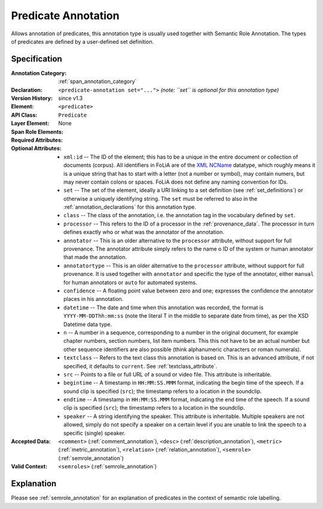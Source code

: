 .. DO NOT REMOVE ANY foliaspec COMMENTS NOR EDIT THE TEXT BLOCK IMMEDIATELY FOLLOWING SUCH COMMENTS! THEY WILL BE AUTOMATICALLY UPDATED BY THE foliaspec TOOL!

.. _predicate_annotation:

Predicate Annotation
==================================================================

.. foliaspec:annotationtype_description(predicate)
Allows annotation of predicates, this annotation type is usually used together with Semantic Role Annotation. The types of predicates are defined by a user-defined set definition.

Specification
---------------

.. foliaspec:specification(predicate)
:Annotation Category: :ref:`span_annotation_category`
:Declaration: ``<predicate-annotation set="...">`` *(note: ``set`` is optional for this annotation type)*
:Version History: since v1.3
:**Element**: ``<predicate>``
:API Class: ``Predicate``
:Layer Element: None
:Span Role Elements: 
:Required Attributes: 
:Optional Attributes: * ``xml:id`` -- The ID of the element; this has to be a unique in the entire document or collection of documents (corpus). All identifiers in FoLiA are of the `XML NCName <https://www.w3.org/TR/1999/WD-xmlschema-2-19990924/#NCName>`_ datatype, which roughly means it is a unique string that has to start with a letter (not a number or symbol), may contain numers, but may never contain colons or spaces. FoLiA does not define any naming convention for IDs.
                      * ``set`` -- The set of the element, ideally a URI linking to a set definition (see :ref:`set_definitions`) or otherwise a uniquely identifying string. The ``set`` must be referred to also in the :ref:`annotation_declarations` for this annotation type.
                      * ``class`` -- The class of the annotation, i.e. the annotation tag in the vocabulary defined by ``set``.
                      * ``processor`` -- This refers to the ID of a processor in the :ref:`provenance_data`. The processor in turn defines exactly who or what was the annotator of the annotation.
                      * ``annotator`` -- This is an older alternative to the ``processor`` attribute, without support for full provenance. The annotator attribute simply refers to the name o ID of the system or human annotator that made the annotation.
                      * ``annotatortype`` -- This is an older alternative to the ``processor`` attribute, without support for full provenance. It is used together with ``annotator`` and specific the type of the annotator, either ``manual`` for human annotators or ``auto`` for automated systems.
                      * ``confidence`` -- A floating point value between zero and one; expresses the confidence the annotator places in his annotation.
                      * ``datetime`` -- The date and time when this annotation was recorded, the format is ``YYYY-MM-DDThh:mm:ss`` (note the literal T in the middle to separate date from time), as per the XSD Datetime data type.
                      * ``n`` -- A number in a sequence, corresponding to a number in the original document, for example chapter numbers, section numbers, list item numbers. This this not have to be an actual number but other sequence identifiers are also possible (think alphanumeric characters or roman numerals).
                      * ``textclass`` -- Refers to the text class this annotation is based on. This is an advanced attribute, if not specified, it defaults to ``current``. See :ref:`textclass_attribute`.
                      * ``src`` -- Points to a file or full URL of a sound or video file. This attribute is inheritable.
                      * ``begintime`` -- A timestamp in ``HH:MM:SS.MMM`` format, indicating the begin time of the speech. If a sound clip is specified (``src``); the timestamp refers to a location in the soundclip.
                      * ``endtime`` -- A timestamp in ``HH:MM:SS.MMM`` format, indicating the end time of the speech. If a sound clip is specified (``src``); the timestamp refers to a location in the soundclip.
                      * ``speaker`` -- A string identifying the speaker. This attribute is inheritable. Multiple speakers are not allowed, simply do not specify a speaker on a certain level if you are unable to link the speech to a specific (single) speaker.
:Accepted Data: ``<comment>`` (:ref:`comment_annotation`), ``<desc>`` (:ref:`description_annotation`), ``<metric>`` (:ref:`metric_annotation`), ``<relation>`` (:ref:`relation_annotation`), ``<semrole>`` (:ref:`semrole_annotation`)
:Valid Context: ``<semroles>`` (:ref:`semrole_annotation`)

Explanation
-------------------------

Please see :ref:`semrole_annotation` for an explanation of predicates in the context of semantic role labelling.


